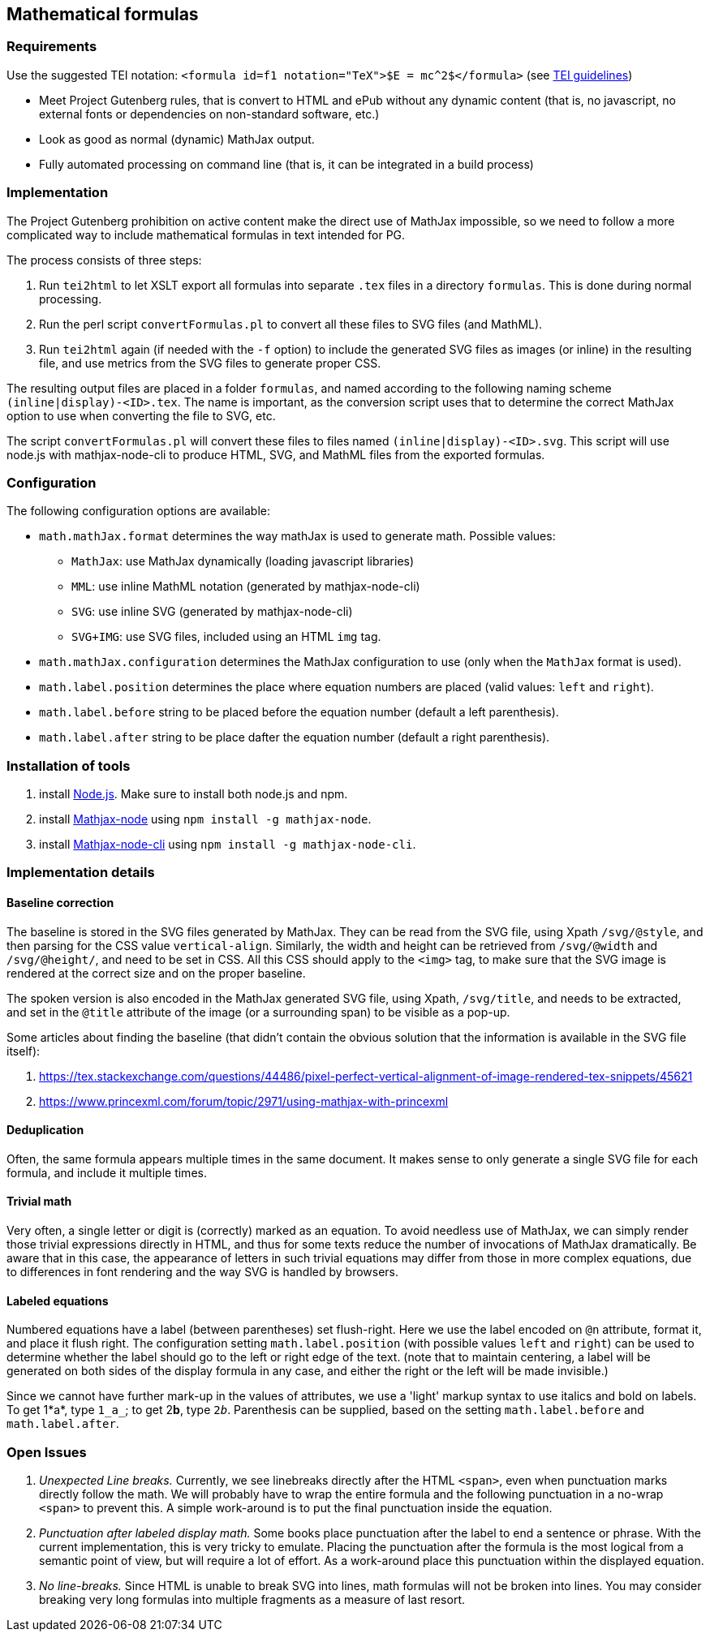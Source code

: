 == Mathematical formulas

=== Requirements

Use the suggested TEI notation: `&lt;formula id=f1 notation=&quot;TeX&quot;&gt;$E = mc^2$&lt;/formula&gt;` (see https://www.tei-c.org/release/doc/tei-p5-doc/en/html/FT.html#FTFOR[TEI guidelines])

* Meet Project Gutenberg rules, that is convert to HTML and ePub without any dynamic content (that is, no javascript, no external fonts or dependencies on non-standard software, etc.)
* Look as good as normal (dynamic) MathJax output.
* Fully automated processing on command line (that is, it can be integrated in a build process)


=== Implementation

The Project Gutenberg prohibition on active content make the direct use of MathJax impossible, so we need to follow a more complicated way to include mathematical formulas in text intended for PG.

The process consists of three steps:

. Run `tei2html` to let XSLT export all formulas into separate `.tex` files in a directory `formulas`. This is done during normal processing.
. Run the perl script `convertFormulas.pl` to convert all these files to SVG files (and MathML).
. Run `tei2html` again (if needed with the `-f` option) to include the generated SVG files as images (or inline) in the resulting file, and use metrics from the SVG files to generate proper CSS.

The resulting output files are placed in a folder `formulas`, and named according to the following naming scheme `(inline|display)-&lt;ID&gt;.tex`. The name is important, as the conversion script uses that to determine the correct MathJax option to use when converting the file to SVG, etc.

The script `convertFormulas.pl` will convert these files to files named `(inline|display)-&lt;ID&gt;.svg`. This script will use node.js with mathjax-node-cli to produce HTML, SVG, and MathML files from the exported formulas.


=== Configuration

The following configuration options are available:

* `math.mathJax.format` determines the way mathJax is used to generate math. Possible values:
** `MathJax`: use MathJax dynamically (loading javascript libraries)
** `MML`: use inline MathML notation (generated by mathjax-node-cli)
** `SVG`: use inline SVG (generated by mathjax-node-cli)
** `SVG+IMG`: use SVG files, included using an HTML `img` tag.
* `math.mathJax.configuration` determines the MathJax configuration to use (only when the `MathJax` format is used).
* `math.label.position` determines the place where equation numbers are placed (valid values: `left` and `right`).
* `math.label.before` string to be placed before the equation number (default a left parenthesis).
* `math.label.after` string to be place dafter the equation number (default a right parenthesis).


=== Installation of tools

. install https://nodejs.org/en/[Node.js]. Make sure to install both node.js and npm.
. install https://github.com/mathjax/mathjax-node[Mathjax-node] using `npm install -g mathjax-node`.
. install https://github.com/mathjax/mathjax-node-cli[Mathjax-node-cli] using `npm install -g mathjax-node-cli`.


=== Implementation details

==== Baseline correction

The baseline is stored in the SVG files generated by MathJax. They can be read from the SVG file, using Xpath `/svg/@style`, and then parsing for the CSS value `vertical-align`. Similarly, the width and height can be retrieved from `/svg/@width` and `/svg/@height/`, and need to be set in CSS. All this CSS should apply to the `&lt;img&gt;` tag, to make sure that the SVG image is rendered at the correct size and on the proper baseline.

The spoken version is also encoded in the MathJax generated SVG file, using Xpath, `/svg/title`, and needs to be extracted, and set in the `@title` attribute of the image (or a surrounding span) to be visible as a pop-up.

Some articles about finding the baseline (that didn't contain the obvious solution that the information is available in the SVG file itself):

. https://tex.stackexchange.com/questions/44486/pixel-perfect-vertical-alignment-of-image-rendered-tex-snippets/45621
. https://www.princexml.com/forum/topic/2971/using-mathjax-with-princexml


==== Deduplication

Often, the same formula appears multiple times in the same document. It makes sense to only generate a single SVG file for each formula, and include it multiple times.


==== Trivial math

Very often, a single letter or digit is (correctly) marked as an equation. To avoid needless use of MathJax, we can simply render those trivial expressions directly in HTML, and thus for some texts reduce the number of invocations of MathJax dramatically. Be aware that in this case, the appearance of letters in such trivial equations may differ from those in more complex equations, due to differences in font rendering and the way SVG is handled by browsers.


==== Labeled equations

Numbered equations have a label (between parentheses) set flush-right. Here we use the label encoded on `@n` attribute, format it, and place it flush right. The configuration setting `math.label.position` (with possible values `left` and `right`) can be used to determine whether the label should go to the left or right edge of the text. (note that to maintain centering, a label will be generated on both sides of the display formula in any case, and either the right or the left will be made invisible.)

Since we cannot have further mark-up in the values of attributes, we use a 'light' markup syntax to use italics and bold on labels. To get 1*a*, type `1_a_`; to get 2**b**, type `2__b__`. Parenthesis can be supplied, based on the setting `math.label.before` and `math.label.after`.


=== Open Issues

. _Unexpected Line breaks._ Currently, we see linebreaks directly after the HTML `&lt;span&gt;`, even when punctuation marks directly follow the math. We will probably have to wrap the entire formula and the following punctuation in a no-wrap `&lt;span&gt;` to prevent this. A simple work-around is to put the final punctuation inside the equation.
. _Punctuation after labeled display math._ Some books place punctuation after the label to end a sentence or phrase. With the current implementation, this is very tricky to emulate. Placing the punctuation after the formula is the most logical from a semantic point of view, but will require a lot of effort. As a work-around place this punctuation within the displayed equation.
. _No line-breaks._ Since HTML is unable to break SVG into lines, math formulas will not be broken into lines. You may consider breaking very long formulas into multiple fragments as a measure of last resort.